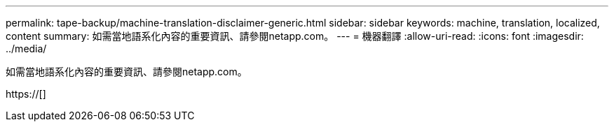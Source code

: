---
permalink: tape-backup/machine-translation-disclaimer-generic.html 
sidebar: sidebar 
keywords: machine, translation, localized, content 
summary: 如需當地語系化內容的重要資訊、請參閱netapp.com。 
---
= 機器翻譯
:allow-uri-read: 
:icons: font
:imagesdir: ../media/


如需當地語系化內容的重要資訊、請參閱netapp.com。

https://[]
